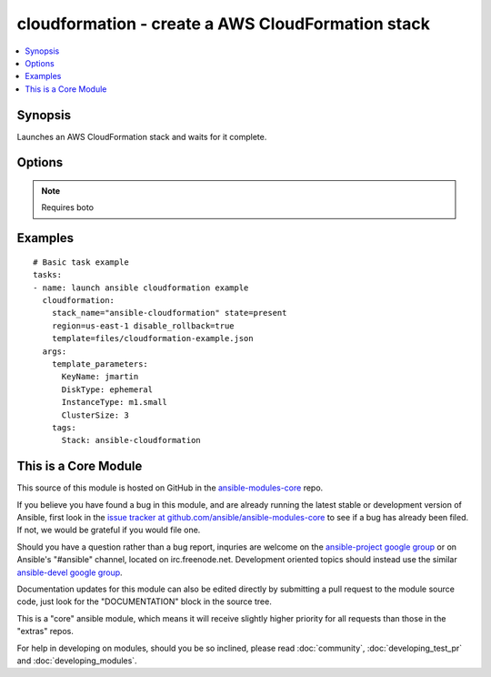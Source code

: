 .. _cloudformation:


cloudformation - create a AWS CloudFormation stack
++++++++++++++++++++++++++++++++++++++++++++++++++

.. contents::
   :local:
   :depth: 1



Synopsis
--------

.. versionadded:: 1.1

Launches an AWS CloudFormation stack and waits for it complete.

Options
-------

.. raw:: html

    <table border=1 cellpadding=4>
    <tr>
    <th class="head">parameter</th>
    <th class="head">required</th>
    <th class="head">default</th>
    <th class="head">choices</th>
    <th class="head">comments</th>
    </tr>
            <tr>
    <td>aws_access_key</td>
    <td>no</td>
    <td></td>
        <td><ul></ul></td>
        <td>AWS access key. If not set then the value of the AWS_ACCESS_KEY environment variable is used. (added in Ansible 1.5)</td>
    </tr>
            <tr>
    <td>aws_secret_key</td>
    <td>no</td>
    <td></td>
        <td><ul></ul></td>
        <td>AWS secret key. If not set then the value of the AWS_SECRET_KEY environment variable is used. (added in Ansible 1.5)</td>
    </tr>
            <tr>
    <td>disable_rollback</td>
    <td>no</td>
    <td>false</td>
        <td><ul><li>true</li><li>false</li></ul></td>
        <td>If a stacks fails to form, rollback will remove the stack</td>
    </tr>
            <tr>
    <td>region</td>
    <td>no</td>
    <td></td>
        <td><ul></ul></td>
        <td>The AWS region to use. If not specified then the value of the EC2_REGION environment variable, if any, is used. (added in Ansible 1.5)</td>
    </tr>
            <tr>
    <td>stack_name</td>
    <td>yes</td>
    <td></td>
        <td><ul></ul></td>
        <td>name of the cloudformation stack</td>
    </tr>
            <tr>
    <td>state</td>
    <td>yes</td>
    <td></td>
        <td><ul></ul></td>
        <td>If state is "present", stack will be created.  If state is "present" and if stack exists and template has changed, it will be updated. If state is absent, stack will be removed.</td>
    </tr>
            <tr>
    <td>tags</td>
    <td>no</td>
    <td></td>
        <td><ul></ul></td>
        <td>Dictionary of tags to associate with stack and it's resources during stack creation. Cannot be updated later. Requires at least Boto version 2.6.0. (added in Ansible 1.4)</td>
    </tr>
            <tr>
    <td>template</td>
    <td>yes</td>
    <td></td>
        <td><ul></ul></td>
        <td>the path of the cloudformation template</td>
    </tr>
            <tr>
    <td>template_parameters</td>
    <td>no</td>
    <td></td>
        <td><ul></ul></td>
        <td>a list of hashes of all the template variables for the stack</td>
    </tr>
        </table>


.. note:: Requires boto


Examples
--------

.. raw:: html

    <br/>


::

    # Basic task example
    tasks:
    - name: launch ansible cloudformation example
      cloudformation:
        stack_name="ansible-cloudformation" state=present
        region=us-east-1 disable_rollback=true
        template=files/cloudformation-example.json
      args:
        template_parameters:
          KeyName: jmartin
          DiskType: ephemeral
          InstanceType: m1.small
          ClusterSize: 3
        tags:
          Stack: ansible-cloudformation



    
This is a Core Module
---------------------

This source of this module is hosted on GitHub in the `ansible-modules-core <http://github.com/ansible/ansible-modules-core>`_ repo.
  
If you believe you have found a bug in this module, and are already running the latest stable or development version of Ansible, first look in the `issue tracker at github.com/ansible/ansible-modules-core <http://github.com/ansible/ansible-modules-core>`_ to see if a bug has already been filed.  If not, we would be grateful if you would file one.

Should you have a question rather than a bug report, inquries are welcome on the `ansible-project google group <https://groups.google.com/forum/#!forum/ansible-project>`_ or on Ansible's "#ansible" channel, located on irc.freenode.net.   Development oriented topics should instead use the similar `ansible-devel google group <https://groups.google.com/forum/#!forum/ansible-project>`_.

Documentation updates for this module can also be edited directly by submitting a pull request to the module source code, just look for the "DOCUMENTATION" block in the source tree.

This is a "core" ansible module, which means it will receive slightly higher priority for all requests than those in the "extras" repos.

    
For help in developing on modules, should you be so inclined, please read :doc:`community`, :doc:`developing_test_pr` and :doc:`developing_modules`.

